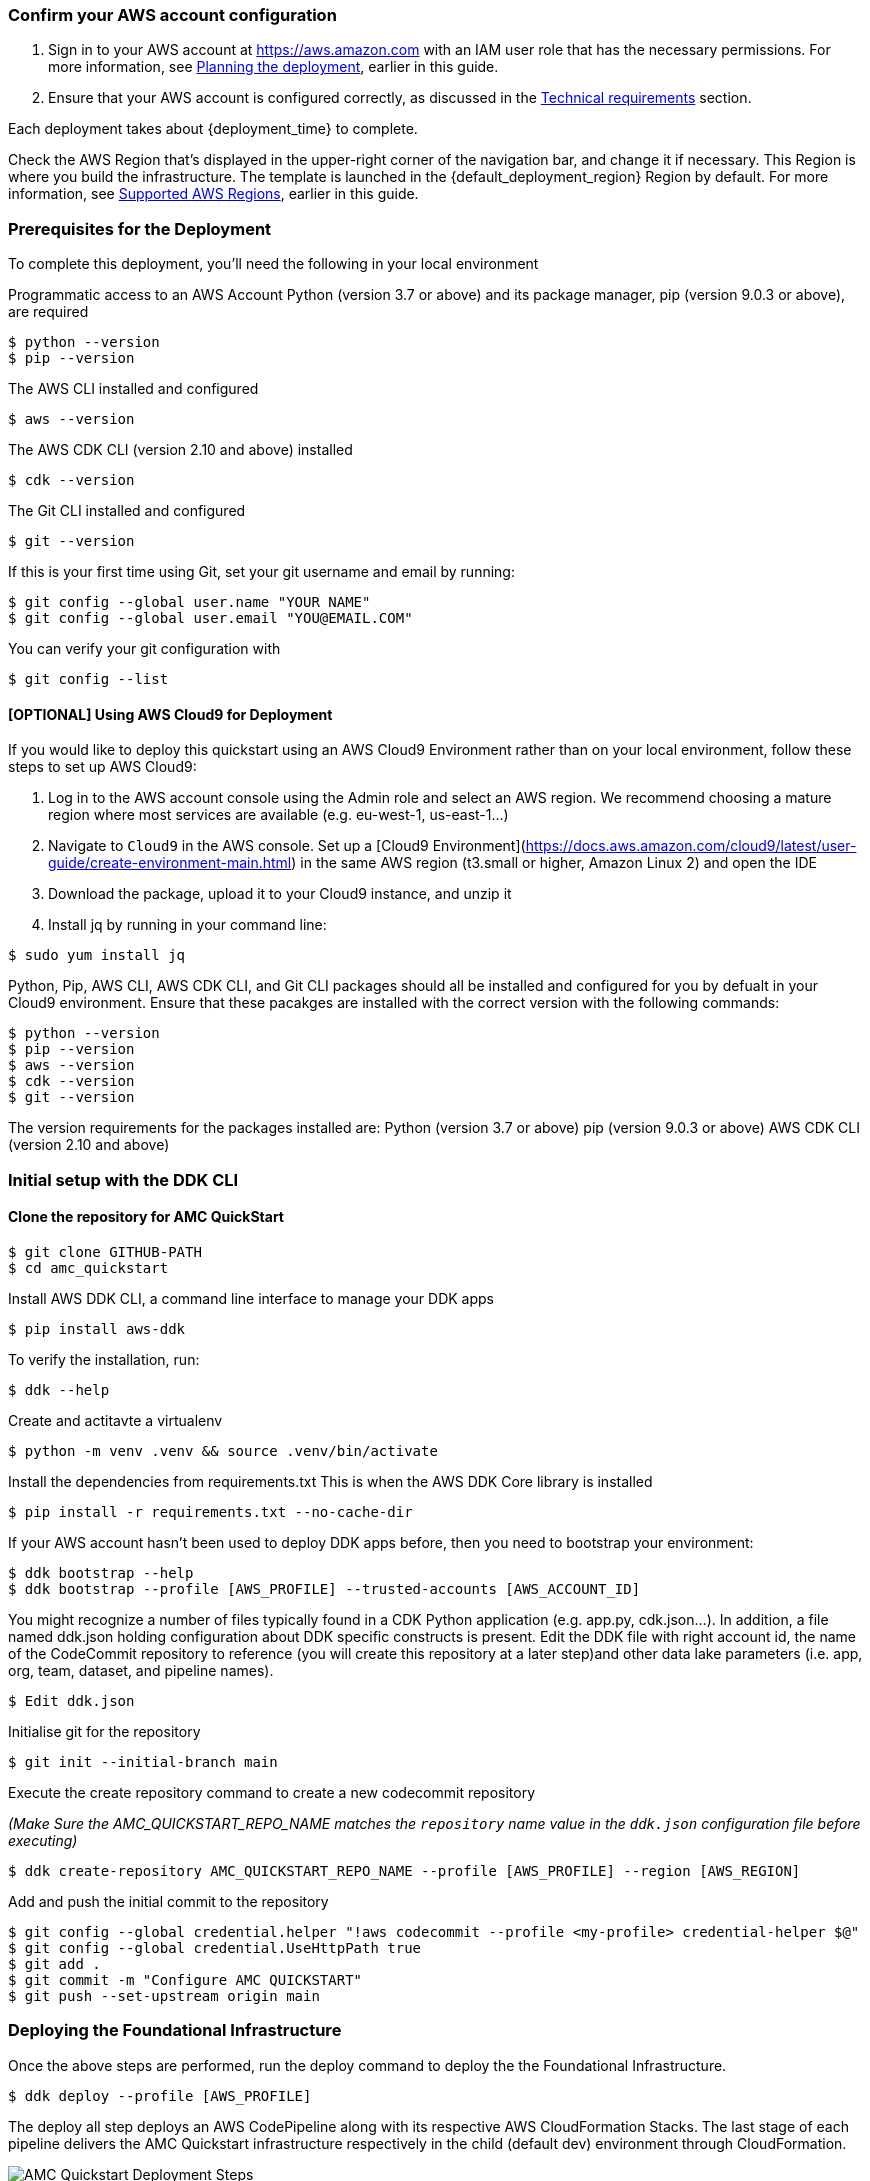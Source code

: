=== Confirm your AWS account configuration

. Sign in to your AWS account at https://aws.amazon.com[https://aws.amazon.com^] with an IAM user role that has the necessary permissions. For more information, see link:#_planning_the_deployment[Planning the deployment], earlier in this guide.
. Ensure that your AWS account is configured correctly, as discussed in the link:#_technical_requirements[Technical requirements] section.

// Optional based on Marketplace listing. Not to be edited
ifdef::marketplace_subscription[]
=== Subscribe to the {partner-product-short-name} AMI

This Quick Start requires a subscription to the AMI for {partner-product-short-name} in AWS Marketplace.

. Sign in to your AWS account.
. Open the page for the {marketplace_listing_url}[{partner-product-short-name} AMI in AWS Marketplace^], and then choose *Continue to Subscribe*.
. Review the terms and conditions for software usage, and then choose *Accept Terms*. +
  A confirmation page loads, and an email confirmation is sent to the account owner. For detailed subscription instructions, see the https://aws.amazon.com/marketplace/help/200799470[AWS Marketplace documentation^].

. When the subscription process is complete, exit out of AWS Marketplace without further action. *Do not* provision the software from AWS Marketplace—the Quick Start deploys the AMI for you.
endif::marketplace_subscription[]
// \Not to be edited


// Adapt the following warning to your Quick Start.
//WARNING: If you deploy {partner-product-short-name} into an existing VPC, ensure that your VPC has two private subnets in different Availability Zones for the workload instances and that the subnets are not shared. This Quick Start does not support https://docs.aws.amazon.com/vpc/latest/userguide/vpc-sharing.html[shared subnets^]. The subnets require https://docs.aws.amazon.com/vpc/latest/userguide/vpc-nat-gateway.html[NAT gateways^] in their route tables to allow the instances to download packages and software without exposing the instances to the internet. Also ensure that the domain name in the DHCP options is configured, as explained in http://docs.aws.amazon.com/AmazonVPC/latest/UserGuide/VPC_DHCP_Options.html[DHCP options sets^]. Provide your VPC settings when you launch the Quick Start.

Each deployment takes about {deployment_time} to complete.

Check the AWS Region that's displayed in the upper-right corner of the navigation bar, and change it if necessary. This Region is where you build the infrastructure. The template is launched in the {default_deployment_region} Region by default. For more information, see link:#_supported_aws_regions[Supported AWS Regions], earlier in this guide.


=== Prerequisites for the Deployment

To complete this deployment, you'll need the following in your local environment

Programmatic access to an AWS Account
Python (version 3.7 or above) and its package manager, pip (version 9.0.3 or above), are required

```
$ python --version
$ pip --version
```

The AWS CLI installed and configured

```
$ aws --version
```

The AWS CDK CLI (version 2.10 and above) installed

```
$ cdk --version
```

The Git CLI installed and configured

```
$ git --version
```

If this is your first time using Git, set your git username and email by running:

```
$ git config --global user.name "YOUR NAME"
$ git config --global user.email "YOU@EMAIL.COM"
```

You can verify your git configuration with

```
$ git config --list
```



#### [OPTIONAL] Using AWS Cloud9 for Deployment

If you would like to deploy this quickstart using an AWS Cloud9 Environment rather than on your local environment, follow these steps to set up AWS Cloud9:

1. Log in to the AWS account console using the Admin role and select an AWS region. We recommend choosing a mature region where most services are available (e.g. eu-west-1, us-east-1…)
2. Navigate to `Cloud9` in the AWS console. Set up a [Cloud9 Environment](https://docs.aws.amazon.com/cloud9/latest/user-guide/create-environment-main.html) in the same AWS region (t3.small or higher, Amazon Linux 2) and open the IDE
3. Download the package, upload it to your Cloud9 instance, and unzip it
4. Install jq by running in your command line:

```
$ sudo yum install jq
```

Python, Pip, AWS CLI, AWS CDK CLI, and Git CLI packages should all be installed and configured for you by defualt in your Cloud9 environment. Ensure that these pacakges are installed with the correct version with the following commands:

```
$ python --version
$ pip --version
$ aws --version
$ cdk --version
$ git --version
```

The version requirements for the packages installed are:
Python (version 3.7 or above)
pip (version 9.0.3 or above)
AWS CDK CLI (version 2.10 and above)



=== Initial setup with the DDK CLI

#### Clone the repository for AMC QuickStart

```
$ git clone GITHUB-PATH
$ cd amc_quickstart
```

Install AWS DDK CLI, a command line interface to manage your DDK apps

```
$ pip install aws-ddk
```

To verify the installation, run:

```
$ ddk --help
```

Create and actitavte a virtualenv

```
$ python -m venv .venv && source .venv/bin/activate
```

Install the dependencies from requirements.txt
This is when the AWS DDK Core library is installed

```
$ pip install -r requirements.txt --no-cache-dir
```

If your AWS account hasn't been used to deploy DDK apps before, then you need to bootstrap your environment:

```
$ ddk bootstrap --help
$ ddk bootstrap --profile [AWS_PROFILE] --trusted-accounts [AWS_ACCOUNT_ID]
```

You might recognize a number of files typically found in a CDK Python application (e.g. app.py, cdk.json...). In addition, a file named ddk.json holding configuration about DDK specific constructs is present. Edit the DDK file with right account id, the name of the CodeCommit repository to reference (you will create this repository at a later step)and other data lake parameters (i.e. app, org, team, dataset, and pipeline names).

```
$ Edit ddk.json
```

Initialise git for the repository

```
$ git init --initial-branch main
```

Execute the create repository command to create a new codecommit repository

_(Make Sure the AMC_QUICKSTART_REPO_NAME matches the `repository` name value in the `ddk.json` configuration file before executing)_

```
$ ddk create-repository AMC_QUICKSTART_REPO_NAME --profile [AWS_PROFILE] --region [AWS_REGION]
```

Add and push the initial commit to the repository

```
$ git config --global credential.helper "!aws codecommit --profile <my-profile> credential-helper $@"
$ git config --global credential.UseHttpPath true
$ git add .
$ git commit -m "Configure AMC QUICKSTART"
$ git push --set-upstream origin main
```


=== Deploying the Foundational Infrastructure

Once the above steps are performed, run the deploy command to deploy the the Foundational Infrastructure.

```
$ ddk deploy --profile [AWS_PROFILE]
```

The deploy all step deploys an AWS CodePipeline along with its respective AWS CloudFormation Stacks. The last stage of each pipeline delivers the AMC Quickstart infrastructure respectively in the child (default dev) environment through CloudFormation.

image::../images/AMC-Quickstart-Deploy.png[AMC Quickstart Deployment Steps]

_Foundations:_ This application creates the foundational resources for the quickstart. These resources include Lambda Layers, Glue Jobs, S3 Buckets, routing SQS Queues, and Amazon DynamoDB Tables for data and metadata storage.

_Data Lake:_ This application creates the resources for the data lake. All the resources needed for orchestration between services and data processing code are provisioned here.

_Microservices:_ This application creates the resources for the supporting Microservices. All the resources needed for orchestration between the microservices, data processing code, and data and metadata storage for the microservices are provisioned here.

For a walkthrough of the steps the AWS CodePipeline goes through to deploy these resources please refer to [here](#amc-quickstart-codepipeline-steps).

_NOTE:_ If deploying in a new AWS Account, the Assets stage of the CodePipeline may fail due to limitations for the number of concurrent file assets to publish. This is a current limitation of AWS CodeBuild. To fix, click the `Retry` button in CodePipeline for the Assets Stage. This will manually continue the Assets Stage to continue building file assets from its most current progress.



=== Enable Default Lake Formation Permissions
In order to query the data in Athena, we highly recommend you enable default Lake Formation Permissions and give your current IAM Role permisssion in AWS Lake Formation. Enabling AWS Lake Formation Permissions helps to build, secure, and manage your data lake quickly and efficiently. Follow the below steps in order to enable Lake Formation and grant your Role the correct permissions:

. In your AWS Account Console go to the AWS Lake Formation page
. In the navigation pane, under Data catalog, choose Settings

   .. Clear both check boxes and choose Save (you have now enabled Lake Formation to control your Data Catalog resources)

. In the navigation pane under Permissions, choose Data Lake Permissions

   .. Click the Grant Button on the upper right corner

   .. For **IAM users and roles** enter your current IAM Role

   .. For **LF-Tags or catalog resources** select Named data catalog resources

      ... For **Databases**, select your database with name: `aws_datalake_{environment}_{team}_{name}_db"` (default name is `aws_datalake_dev_demoteam_amcdataset_db`)

      ... For **Tables**, select `All Tables`

      ... Leave `Data Filters - Optional` Empty

   .. For **Table Permissions** select `Super`

   .. Click Grant at the bottom of the page to create your Lake Formation Permissions

You have enabled Lake Formation permissions and given your IAM Role permissions to access all tables in your Glue Database. You are now able to access the data returned from your workflow execution using Amazon Athena once the data is uploaded and processed in the data lake.


== AMC Quickstart CodePipeline Steps

image::../images/AMC-Quickstart-CodePipeline-Steps.png[AMC Quickstart CodePipeline Steps]

The Code Pipeline Steps are:

- Source → Pull code from the source CodeCommit Repository
- Build → Runs `cdk synth` to translate CDK defintions into CloudFormation Template Definitions
- UpdatePipeline → Automatically update if new CDK applications or stages are added in the source code
- Assets → Publish CDK Assets
- AMCQuickstart → Prepares and Deploys all of the Resources in CloudFormation Stacks, including:
    - Foundational Resources
    - Data Lake Resources
    - Microservice Resources

== Hydrating the Data Lake with SageMaker Notebooks

To hydrate the data lake and begin populating the data lake with data from your AMC Instance, follow the steps below:

. Log In to your AWS Account and go to Amazon SageMaker
. On the Left Side of Your Screen Click on Notebook --> Notebook Instances (you should see one notebook named `saw-platform-manager` with Status "InService")
. Click "Open JupyterLab" to open the Notebook Instance in a new tab
. Right click the `Getting_Started_With_AMC_Quickstart.ipynb` Notebook in the `platform_manager` folder
   .. Duplicate the Notebook
   .. Follow the steps in the notebook to hydrate the data lake.

**This Notebook will cover the following:**

_Insert TPS Records:_ To initialize the process of onboarding your AMC instance on the Amazon AD Tech platform, this notebook will walk through the steps to adds client configurations to a TPS Customer Configuration table in Amazon DynamoDB. The configuration includes your AMC Endpoint URL, AMC Bucket Name and other related information on your AMC Instance. The Tenant Provisioning Service (TPS) will then automatically:

- Onboard clients using configuration which is persisted in a DynamoDB Table. It helps to reduce time to onboard new customers
- Provide functionality to automatically enable different modules (AMC/Sponsored ADs/DSP) during the onboarding process for each client
- Provide a centralized location to manage various clients and modules and supports multi-tenancy

_Create Workflows:_ To initialize the creation, scheduling and execution of AMC workflows, this notebook will walk through the steps to add a workflow to an AMC Workflows table in Amazon DynamoDB. From there you will also invoke this workflow to execute and populate data from your AMC Instance to your AMC S3 Bucket. WFM also allows you to:

- Automatically trigger the deployment of the SQS queues, IAM policies, workflows and workflow schedules in WFM for the customer's AMC instance upon adding or updating a customer record to the Tenant Provisioning Service (TPS)
- Synchronize workflows and workflow schedules in the Workflow Library service with multiple AMC Instances
- Send execution requests to an SQS queue rather than directly to the AMC endpoint to prevents timeout failures when there are large number of requests in a short period of time
- Scheduled with dynamic relative time windows rather than using AMC's scheduling feature which only allows predefined scheduled reporting such as Daily or Weekly
- Track the status of all workflow executions for customer AMC instances whether they are submitted through WFM or other means (postman, etc.). Having the status synced to DynamoDB allows events to be triggered or notifications to be sent when executions change state. This table can also be used to track historical executions for troubleshooting or performance monitoring.
